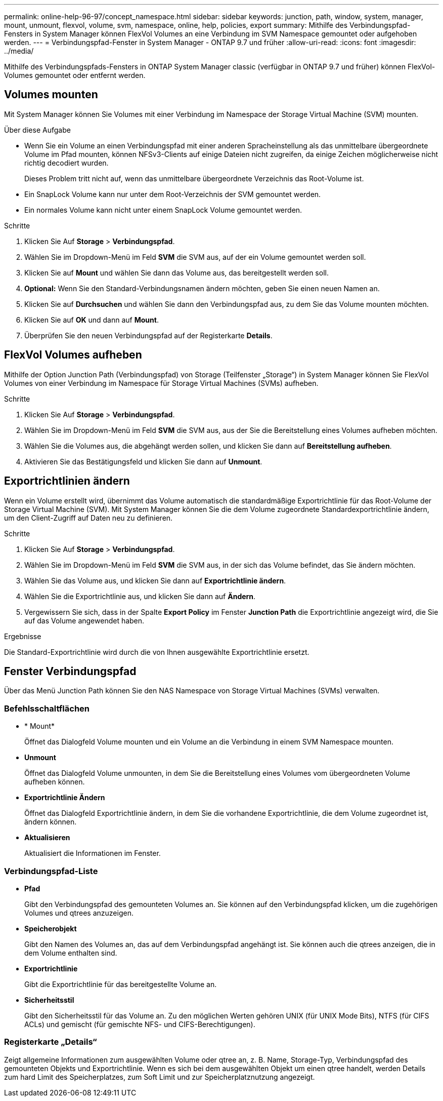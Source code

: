 ---
permalink: online-help-96-97/concept_namespace.html 
sidebar: sidebar 
keywords: junction, path, window, system, manager, mount, unmount, flexvol, volume, svm, namespace, online, help, policies, export 
summary: Mithilfe des Verbindungspfad-Fensters in System Manager können FlexVol Volumes an eine Verbindung im SVM Namespace gemountet oder aufgehoben werden. 
---
= Verbindungspfad-Fenster in System Manager - ONTAP 9.7 und früher
:allow-uri-read: 
:icons: font
:imagesdir: ../media/


[role="lead"]
Mithilfe des Verbindungspfads-Fensters in ONTAP System Manager classic (verfügbar in ONTAP 9.7 und früher) können FlexVol-Volumes gemountet oder entfernt werden.



== Volumes mounten

Mit System Manager können Sie Volumes mit einer Verbindung im Namespace der Storage Virtual Machine (SVM) mounten.

.Über diese Aufgabe
* Wenn Sie ein Volume an einen Verbindungspfad mit einer anderen Spracheinstellung als das unmittelbare übergeordnete Volume im Pfad mounten, können NFSv3-Clients auf einige Dateien nicht zugreifen, da einige Zeichen möglicherweise nicht richtig decodiert wurden.
+
Dieses Problem tritt nicht auf, wenn das unmittelbare übergeordnete Verzeichnis das Root-Volume ist.

* Ein SnapLock Volume kann nur unter dem Root-Verzeichnis der SVM gemountet werden.
* Ein normales Volume kann nicht unter einem SnapLock Volume gemountet werden.


.Schritte
. Klicken Sie Auf *Storage* > *Verbindungspfad*.
. Wählen Sie im Dropdown-Menü im Feld *SVM* die SVM aus, auf der ein Volume gemountet werden soll.
. Klicken Sie auf *Mount* und wählen Sie dann das Volume aus, das bereitgestellt werden soll.
. *Optional:* Wenn Sie den Standard-Verbindungsnamen ändern möchten, geben Sie einen neuen Namen an.
. Klicken Sie auf *Durchsuchen* und wählen Sie dann den Verbindungspfad aus, zu dem Sie das Volume mounten möchten.
. Klicken Sie auf *OK* und dann auf *Mount*.
. Überprüfen Sie den neuen Verbindungspfad auf der Registerkarte *Details*.




== FlexVol Volumes aufheben

Mithilfe der Option Junction Path (Verbindungspfad) von Storage (Teilfenster „Storage“) in System Manager können Sie FlexVol Volumes von einer Verbindung im Namespace für Storage Virtual Machines (SVMs) aufheben.

.Schritte
. Klicken Sie Auf *Storage* > *Verbindungspfad*.
. Wählen Sie im Dropdown-Menü im Feld *SVM* die SVM aus, aus der Sie die Bereitstellung eines Volumes aufheben möchten.
. Wählen Sie die Volumes aus, die abgehängt werden sollen, und klicken Sie dann auf *Bereitstellung aufheben*.
. Aktivieren Sie das Bestätigungsfeld und klicken Sie dann auf *Unmount*.




== Exportrichtlinien ändern

Wenn ein Volume erstellt wird, übernimmt das Volume automatisch die standardmäßige Exportrichtlinie für das Root-Volume der Storage Virtual Machine (SVM). Mit System Manager können Sie die dem Volume zugeordnete Standardexportrichtlinie ändern, um den Client-Zugriff auf Daten neu zu definieren.

.Schritte
. Klicken Sie Auf *Storage* > *Verbindungspfad*.
. Wählen Sie im Dropdown-Menü im Feld *SVM* die SVM aus, in der sich das Volume befindet, das Sie ändern möchten.
. Wählen Sie das Volume aus, und klicken Sie dann auf *Exportrichtlinie ändern*.
. Wählen Sie die Exportrichtlinie aus, und klicken Sie dann auf *Ändern*.
. Vergewissern Sie sich, dass in der Spalte *Export Policy* im Fenster *Junction Path* die Exportrichtlinie angezeigt wird, die Sie auf das Volume angewendet haben.


.Ergebnisse
Die Standard-Exportrichtlinie wird durch die von Ihnen ausgewählte Exportrichtlinie ersetzt.



== Fenster Verbindungspfad

Über das Menü Junction Path können Sie den NAS Namespace von Storage Virtual Machines (SVMs) verwalten.



=== Befehlsschaltflächen

* * Mount*
+
Öffnet das Dialogfeld Volume mounten und ein Volume an die Verbindung in einem SVM Namespace mounten.

* *Unmount*
+
Öffnet das Dialogfeld Volume unmounten, in dem Sie die Bereitstellung eines Volumes vom übergeordneten Volume aufheben können.

* *Exportrichtlinie Ändern*
+
Öffnet das Dialogfeld Exportrichtlinie ändern, in dem Sie die vorhandene Exportrichtlinie, die dem Volume zugeordnet ist, ändern können.

* *Aktualisieren*
+
Aktualisiert die Informationen im Fenster.





=== Verbindungspfad-Liste

* *Pfad*
+
Gibt den Verbindungspfad des gemounteten Volumes an. Sie können auf den Verbindungspfad klicken, um die zugehörigen Volumes und qtrees anzuzeigen.

* *Speicherobjekt*
+
Gibt den Namen des Volumes an, das auf dem Verbindungspfad angehängt ist. Sie können auch die qtrees anzeigen, die in dem Volume enthalten sind.

* *Exportrichtlinie*
+
Gibt die Exportrichtlinie für das bereitgestellte Volume an.

* *Sicherheitsstil*
+
Gibt den Sicherheitsstil für das Volume an. Zu den möglichen Werten gehören UNIX (für UNIX Mode Bits), NTFS (für CIFS ACLs) und gemischt (für gemischte NFS- und CIFS-Berechtigungen).





=== Registerkarte „Details“

Zeigt allgemeine Informationen zum ausgewählten Volume oder qtree an, z. B. Name, Storage-Typ, Verbindungspfad des gemounteten Objekts und Exportrichtlinie. Wenn es sich bei dem ausgewählten Objekt um einen qtree handelt, werden Details zum hard Limit des Speicherplatzes, zum Soft Limit und zur Speicherplatznutzung angezeigt.
